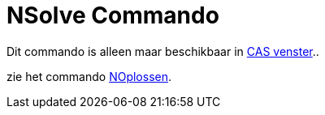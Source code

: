 = NSolve Commando
ifdef::env-github[:imagesdir: /nl/modules/ROOT/assets/images]

Dit commando is alleen maar beschikbaar in xref:/CAS_venster.adoc[CAS venster]..

zie het commando xref:/commands/NOplossen.adoc[NOplossen].
